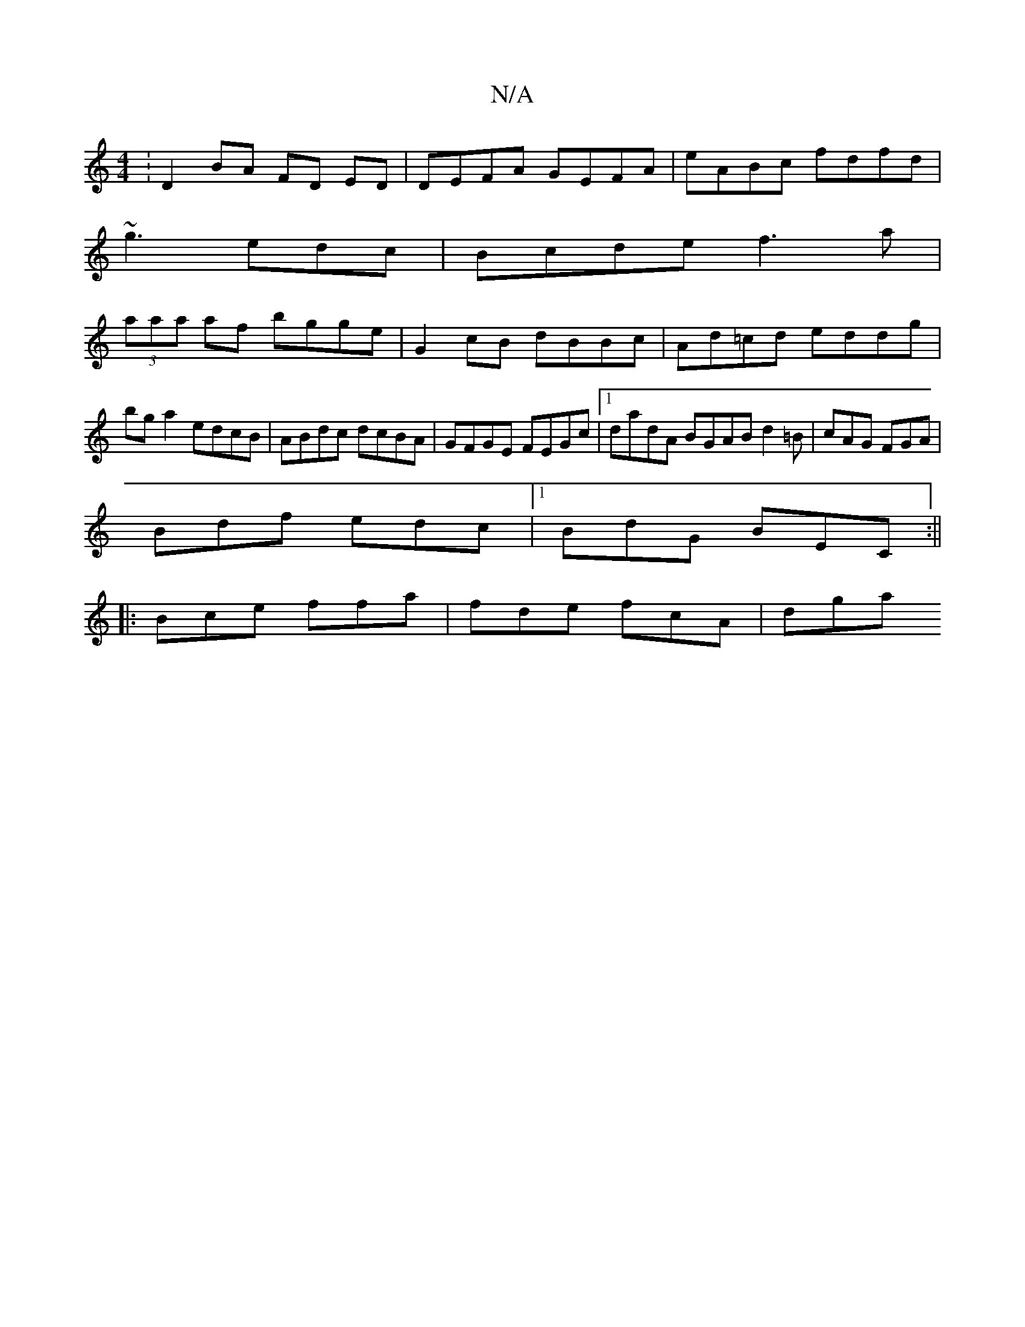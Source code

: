 X:1
T:N/A
M:4/4
R:N/A
K:Cmajor
: D2BA FD ED | DEFA GEFA | eABc fdfd |
~g3 edc | Bcde f3a |
(3aaa af bgge|G2 cB dBBc| Ad=cd eddg|bg a2 edcB|ABdc dcBA|GFGE FEGc|1 dadA BGAB d2=B|cAG FGA|
Bdf edc|1 BdG BEC:||
|:Bce ffa | fde fcA | dga